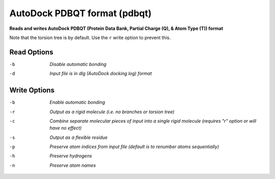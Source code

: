 .. _AutoDock_PDBQT_format:

AutoDock PDBQT format (pdbqt)
=============================

**Reads and writes AutoDock PDBQT (Protein Data Bank, Partial Charge (Q), & Atom Type (T)) format**

Note that the torsion tree is by default. Use the ``r`` write option
to prevent this.



Read Options
~~~~~~~~~~~~ 

-b  *Disable automatic bonding*
-d  *Input file is in dlg (AutoDock docking log) format*


Write Options
~~~~~~~~~~~~~ 

-b  *Enable automatic bonding*
-r  *Output as a rigid molecule (i.e. no branches or torsion tree)*
-c  *Combine separate molecular pieces of input into a single rigid molecule (requires "r" option or will have no effect)*
-s  *Output as a flexible residue*
-p  *Preserve atom indices from input file (default is to renumber atoms sequentially)*
-h  *Preserve hydrogens*
-n  *Preserve atom names*


